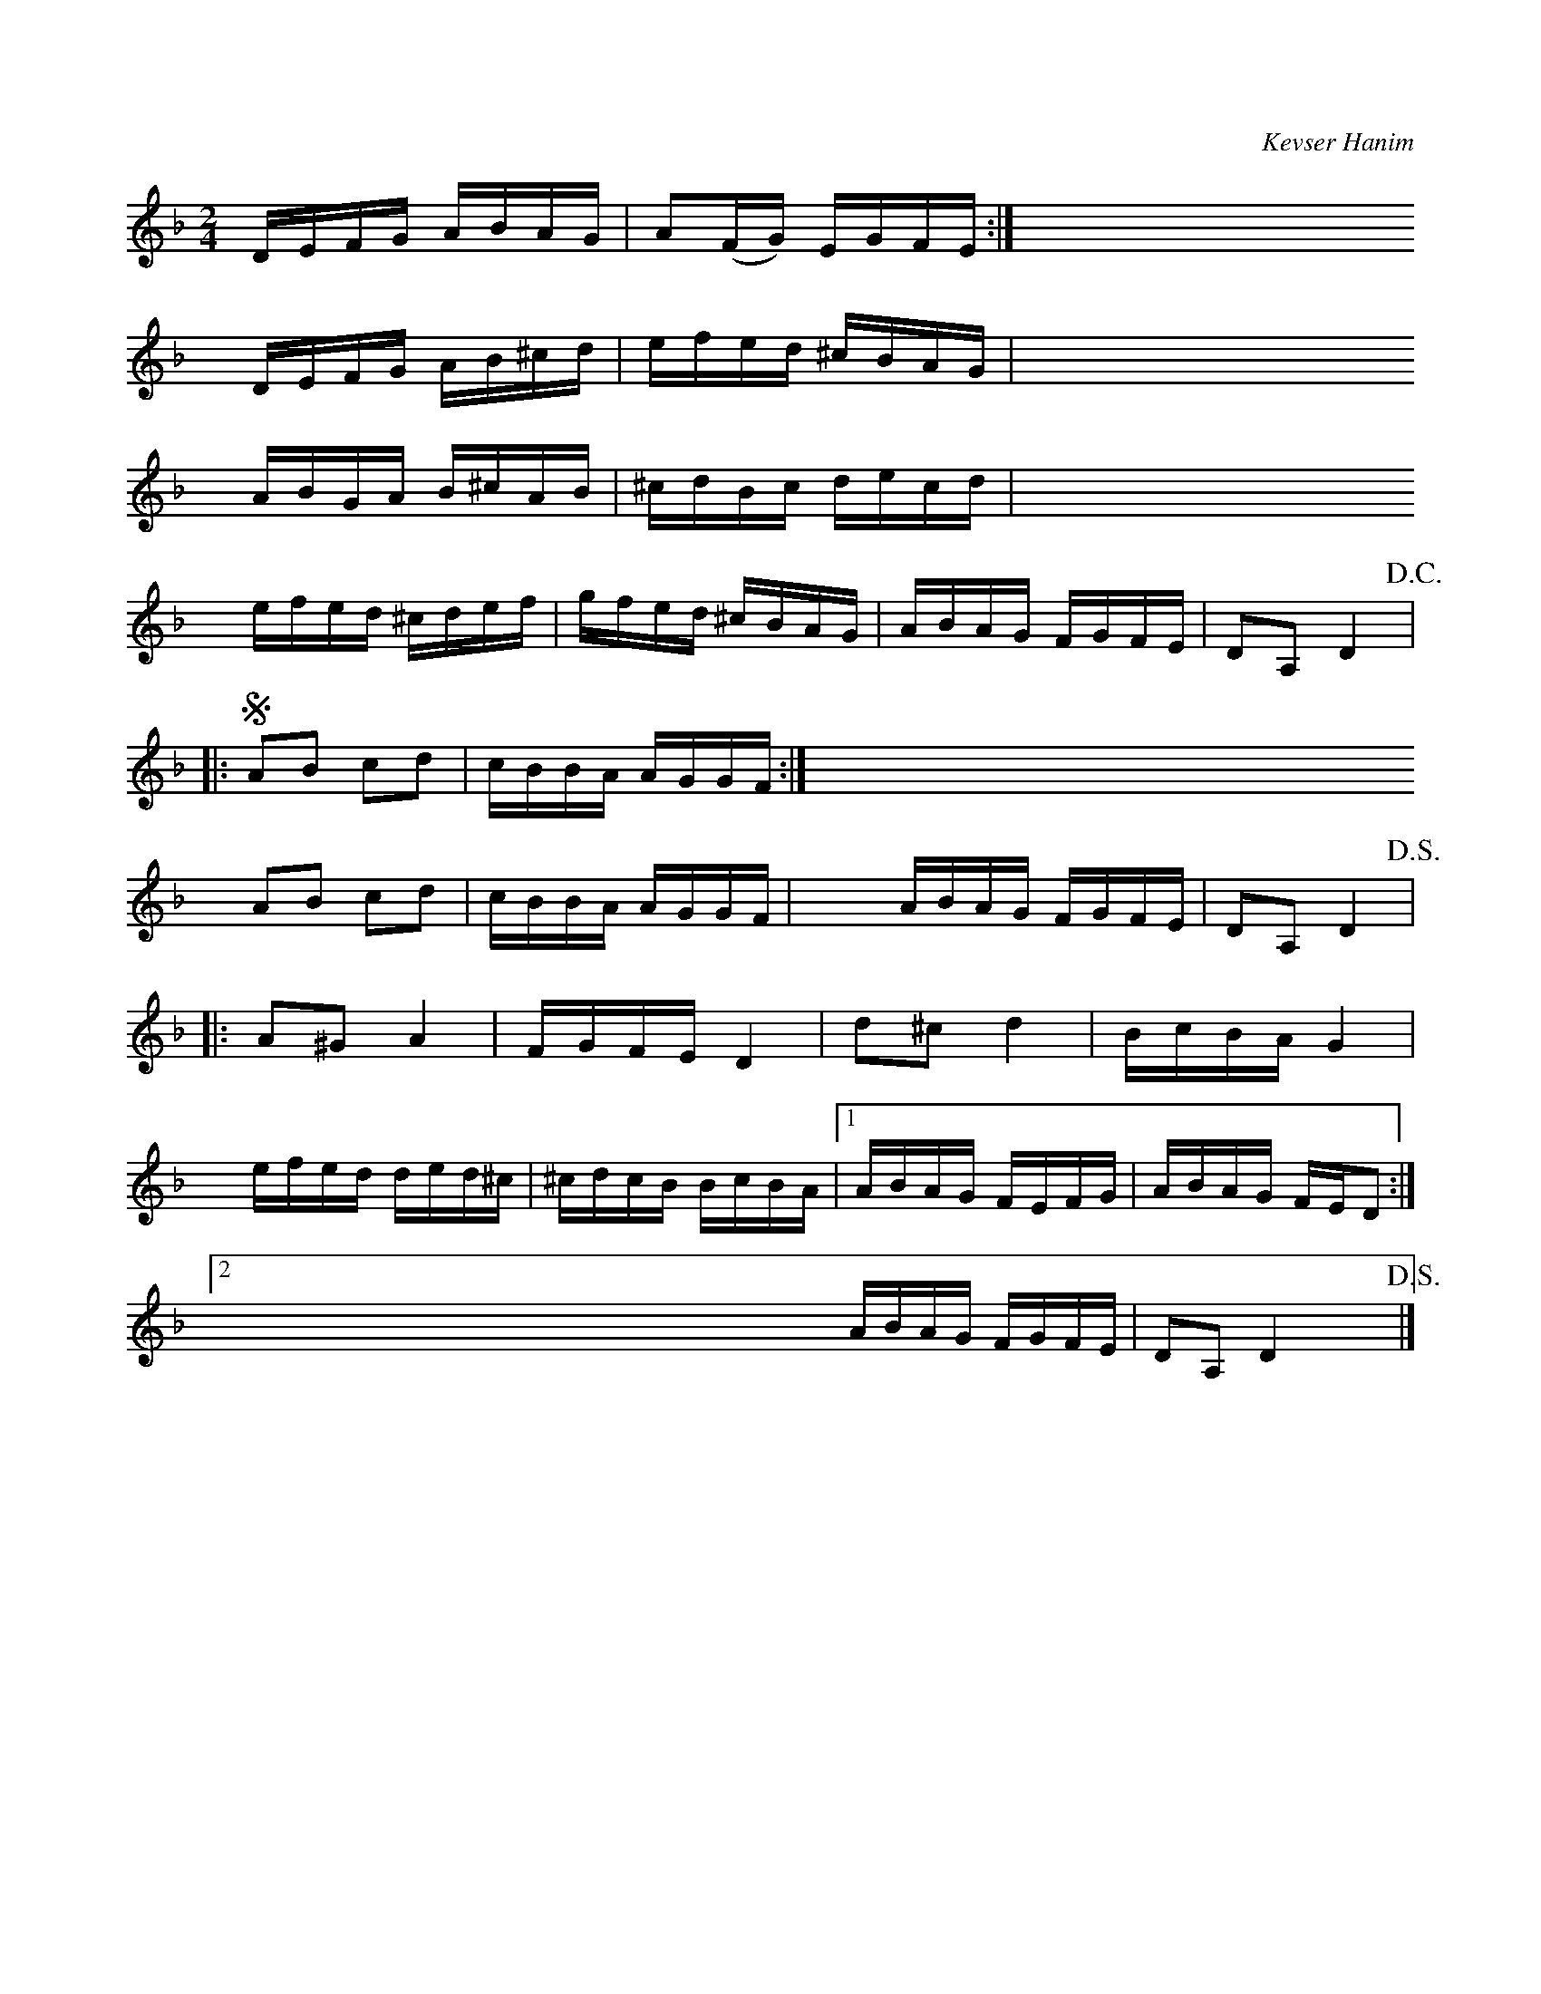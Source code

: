 C: Kevser Hanim
X:1
L:1/16
M:2/4
I:linebreak <EOL>
K:F
V:1
 y     DEFG ABAG | A2(FG) EGFE :| yyyyyyyyyyyyyyyyyyyy
 yyy   DEFG AB^cd | efed ^cBAG | yyyyyyyyyyyyyyyyyyyy
 yyy   ABGA B^cAB | ^cdBc decd | yyyyyyyyyyyyyyyyyyyy
 yyy   efed ^cdef | gfed ^cBAG | ABAG FGFE | D2A,2 D4!D.C.! |:S
      A2B2 c2d2 | cBBA AGGF :| yyyyyyyyyyyyyyyyyyyyyyyyyyyyyyy
 yyy  A2B2 c2d2 | cBBA AGGF | yyyyy ABAG FGFE | D2A,2 D4!D.S.! |:
      A2^G2 A4 | FGFE D4 | d2^c2 d4 | BcBA G4 |
 yyy  efed ded^c | ^cdcB BcBA |1 ABAG FEFG | ABAG FED2 :|2
 yyyyyyyyyyyyyyyyyyyyyyyyyyyyyyyyy ABAG FGFE | D2A,2 D4 yyy!D.S.! |] 